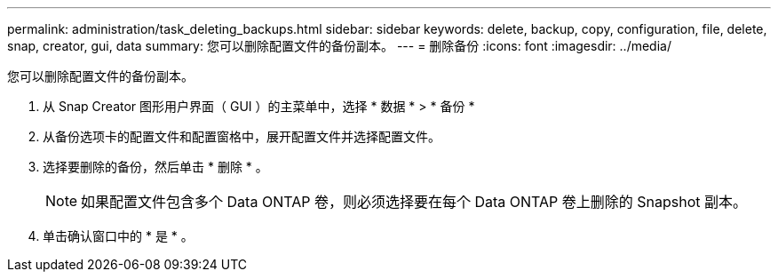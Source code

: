 ---
permalink: administration/task_deleting_backups.html 
sidebar: sidebar 
keywords: delete, backup, copy, configuration, file, delete, snap, creator, gui, data 
summary: 您可以删除配置文件的备份副本。 
---
= 删除备份
:icons: font
:imagesdir: ../media/


[role="lead"]
您可以删除配置文件的备份副本。

. 从 Snap Creator 图形用户界面（ GUI ）的主菜单中，选择 * 数据 * > * 备份 *
. 从备份选项卡的配置文件和配置窗格中，展开配置文件并选择配置文件。
. 选择要删除的备份，然后单击 * 删除 * 。
+

NOTE: 如果配置文件包含多个 Data ONTAP 卷，则必须选择要在每个 Data ONTAP 卷上删除的 Snapshot 副本。

. 单击确认窗口中的 * 是 * 。

